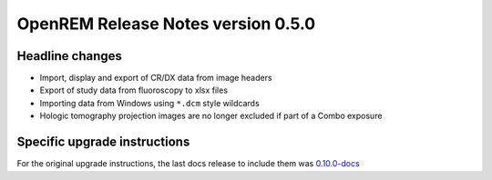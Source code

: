OpenREM Release Notes version 0.5.0
***********************************

Headline changes
================


* Import, display and export of CR/DX data from image headers
* Export of study data from fluoroscopy to xlsx files
* Importing data from Windows using ``*.dcm`` style wildcards
* Hologic tomography projection images are no longer excluded if part of a Combo exposure

Specific upgrade instructions
=============================

For the original upgrade instructions, the last docs release to include them was
`0.10.0-docs <https://docs.openrem.org/en/0.10.0-docs/release-0.5.0.html>`_
